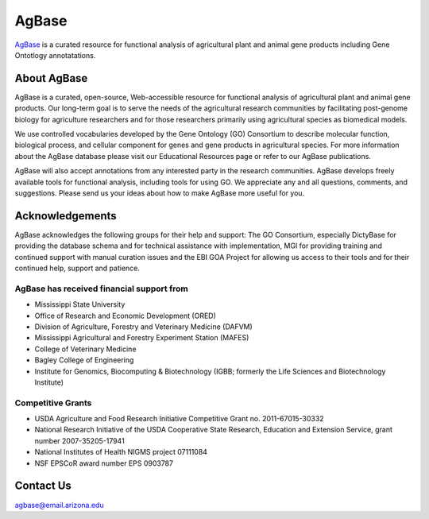 ==========
**AgBase**
==========

`AgBase <https://agbase.arizona.edu/>`_ is a curated resource for functional analysis of agricultural plant and animal gene products including Gene Ontotlogy annotatations.

**About AgBase**
================

AgBase is a curated, open-source, Web-accessible resource for functional analysis of agricultural plant and animal gene products. Our long-term goal is to serve the needs of the agricultural research communities by facilitating post-genome biology for agriculture researchers and for those researchers primarily using agricultural species as biomedical models. 

We use controlled vocabularies developed by the Gene Ontology (GO) Consortium to describe molecular function, biological process, and cellular component for genes and gene products in agricultural species. For more information about the AgBase database please visit our Educational Resources page or refer to our AgBase publications. 

AgBase will also accept annotations from any interested party in the research communities. AgBase develops freely available tools for functional analysis, including tools for using GO. We appreciate any and all questions, comments, and suggestions. Please send us your ideas about how to make AgBase more useful for you.

**Acknowledgements**
====================
AgBase acknowledges the following groups for their help and support: The GO Consortium, especially DictyBase for providing the database schema and for technical assistance with implementation, MGI for providing training and continued support with manual curation issues and the EBI GOA Project for allowing us access to their tools and for their continued help, support and patience.

**AgBase has received financial support from**
-----------------------------------------------
- Mississippi State University
- Office of Research and Economic Development (ORED)
- Division of Agriculture, Forestry and Veterinary Medicine (DAFVM)
- Mississippi Agricultural and Forestry Experiment Station (MAFES)
- College of Veterinary Medicine
- Bagley College of Engineering
- Institute for Genomics, Biocomputing & Biotechnology (IGBB; formerly the Life Sciences and Biotechnology Institute)

**Competitive Grants**
----------------------
- USDA Agriculture and Food Research Initiative Competitive Grant no. 2011-67015-30332
- National Research Initiative of the USDA Cooperative State Research, Education and Extension Service, grant number 2007-35205-17941
- National Institutes of Health NIGMS project 07111084
- NSF EPSCoR award number EPS 0903787

**Contact Us**
==============
agbase@email.arizona.edu

